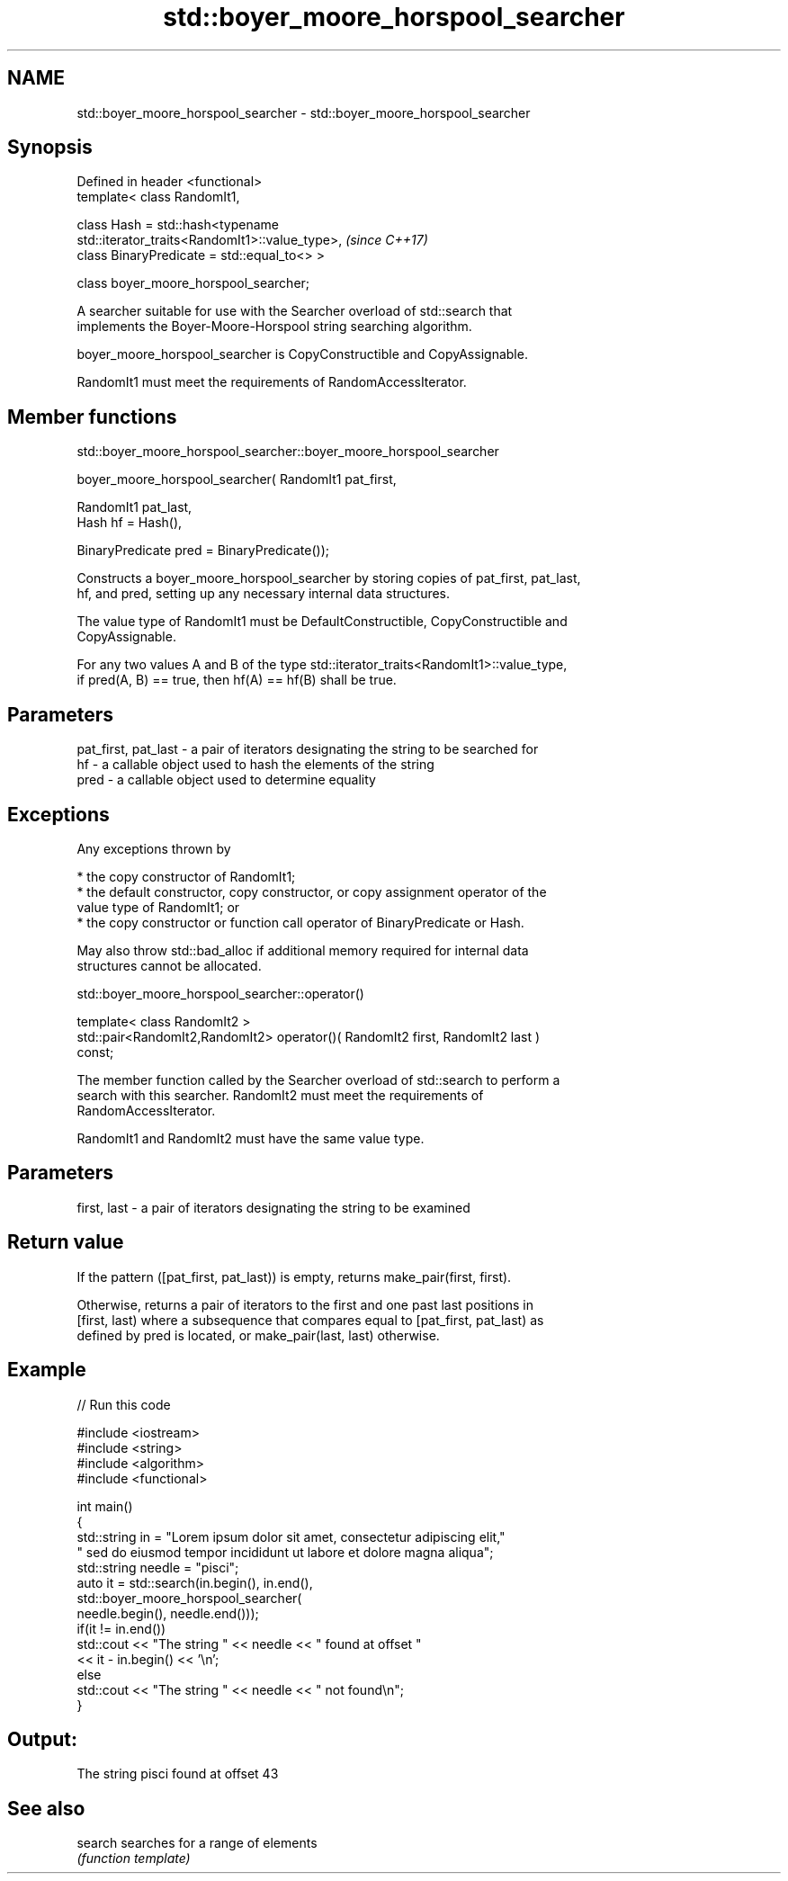 .TH std::boyer_moore_horspool_searcher 3 "2018.03.28" "http://cppreference.com" "C++ Standard Libary"
.SH NAME
std::boyer_moore_horspool_searcher \- std::boyer_moore_horspool_searcher

.SH Synopsis
   Defined in header <functional>
   template< class RandomIt1,

             class Hash = std::hash<typename
   std::iterator_traits<RandomIt1>::value_type>,                          \fI(since C++17)\fP
             class BinaryPredicate = std::equal_to<> >

   class boyer_moore_horspool_searcher;

   A searcher suitable for use with the Searcher overload of std::search that
   implements the Boyer-Moore-Horspool string searching algorithm.

   boyer_moore_horspool_searcher is CopyConstructible and CopyAssignable.

   RandomIt1 must meet the requirements of RandomAccessIterator.

.SH Member functions

std::boyer_moore_horspool_searcher::boyer_moore_horspool_searcher

   boyer_moore_horspool_searcher( RandomIt1 pat_first,

                                  RandomIt1 pat_last,
                                  Hash hf = Hash(),

                                  BinaryPredicate pred = BinaryPredicate());

   Constructs a boyer_moore_horspool_searcher by storing copies of pat_first, pat_last,
   hf, and pred, setting up any necessary internal data structures.

   The value type of RandomIt1 must be DefaultConstructible, CopyConstructible and
   CopyAssignable.

   For any two values A and B of the type std::iterator_traits<RandomIt1>::value_type,
   if pred(A, B) == true, then hf(A) == hf(B) shall be true.

.SH Parameters

   pat_first, pat_last - a pair of iterators designating the string to be searched for
   hf                  - a callable object used to hash the elements of the string
   pred                - a callable object used to determine equality

.SH Exceptions

   Any exceptions thrown by

     * the copy constructor of RandomIt1;
     * the default constructor, copy constructor, or copy assignment operator of the
       value type of RandomIt1; or
     * the copy constructor or function call operator of BinaryPredicate or Hash.

   May also throw std::bad_alloc if additional memory required for internal data
   structures cannot be allocated.

std::boyer_moore_horspool_searcher::operator()

   template< class RandomIt2 >
   std::pair<RandomIt2,RandomIt2> operator()( RandomIt2 first, RandomIt2 last )
   const;

   The member function called by the Searcher overload of std::search to perform a
   search with this searcher. RandomIt2 must meet the requirements of
   RandomAccessIterator.

   RandomIt1 and RandomIt2 must have the same value type.

.SH Parameters

   first, last - a pair of iterators designating the string to be examined

.SH Return value

   If the pattern ([pat_first, pat_last)) is empty, returns make_pair(first, first).

   Otherwise, returns a pair of iterators to the first and one past last positions in
   [first, last) where a subsequence that compares equal to [pat_first, pat_last) as
   defined by pred is located, or make_pair(last, last) otherwise.

.SH Example

   
// Run this code

 #include <iostream>
 #include <string>
 #include <algorithm>
 #include <functional>
  
 int main()
 {
     std::string in = "Lorem ipsum dolor sit amet, consectetur adipiscing elit,"
                      " sed do eiusmod tempor incididunt ut labore et dolore magna aliqua";
     std::string needle = "pisci";
     auto it = std::search(in.begin(), in.end(),
                    std::boyer_moore_horspool_searcher(
                        needle.begin(), needle.end()));
     if(it != in.end())
         std::cout << "The string " << needle << " found at offset "
                   << it - in.begin() << '\\n';
     else
         std::cout << "The string " << needle << " not found\\n";
 }

.SH Output:

 The string pisci found at offset 43

.SH See also

   search searches for a range of elements
          \fI(function template)\fP 

